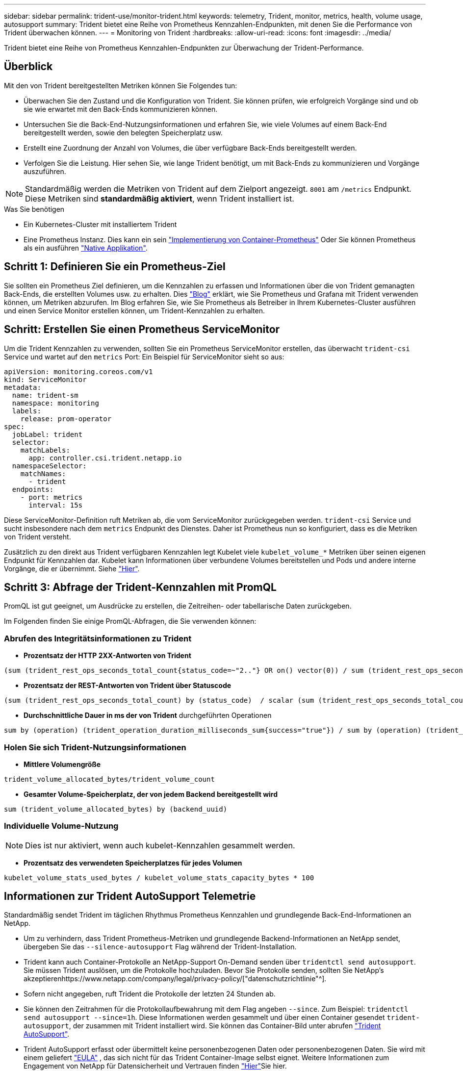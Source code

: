 ---
sidebar: sidebar 
permalink: trident-use/monitor-trident.html 
keywords: telemetry, Trident, monitor, metrics, health, volume usage, autosupport 
summary: Trident bietet eine Reihe von Prometheus Kennzahlen-Endpunkten, mit denen Sie die Performance von Trident überwachen können. 
---
= Monitoring von Trident
:hardbreaks:
:allow-uri-read: 
:icons: font
:imagesdir: ../media/


[role="lead"]
Trident bietet eine Reihe von Prometheus Kennzahlen-Endpunkten zur Überwachung der Trident-Performance.



== Überblick

Mit den von Trident bereitgestellten Metriken können Sie Folgendes tun:

* Überwachen Sie den Zustand und die Konfiguration von Trident. Sie können prüfen, wie erfolgreich Vorgänge sind und ob sie wie erwartet mit den Back-Ends kommunizieren können.
* Untersuchen Sie die Back-End-Nutzungsinformationen und erfahren Sie, wie viele Volumes auf einem Back-End bereitgestellt werden, sowie den belegten Speicherplatz usw.
* Erstellt eine Zuordnung der Anzahl von Volumes, die über verfügbare Back-Ends bereitgestellt werden.
* Verfolgen Sie die Leistung. Hier sehen Sie, wie lange Trident benötigt, um mit Back-Ends zu kommunizieren und Vorgänge auszuführen.



NOTE: Standardmäßig werden die Metriken von Trident auf dem Zielport angezeigt. `8001` am `/metrics` Endpunkt. Diese Metriken sind *standardmäßig aktiviert*, wenn Trident installiert ist.

.Was Sie benötigen
* Ein Kubernetes-Cluster mit installiertem Trident
* Eine Prometheus Instanz. Dies kann ein sein https://github.com/prometheus-operator/prometheus-operator["Implementierung von Container-Prometheus"^] Oder Sie können Prometheus als ein ausführen https://prometheus.io/download/["Native Applikation"^].




== Schritt 1: Definieren Sie ein Prometheus-Ziel

Sie sollten ein Prometheus Ziel definieren, um die Kennzahlen zu erfassen und Informationen über die von Trident gemanagten Back-Ends, die erstellten Volumes usw. zu erhalten. Dies https://netapp.io/2020/02/20/prometheus-and-trident/["Blog"^] erklärt, wie Sie Prometheus und Grafana mit Trident verwenden können, um Metriken abzurufen. Im Blog erfahren Sie, wie Sie Prometheus als Betreiber in Ihrem Kubernetes-Cluster ausführen und einen Service Monitor erstellen können, um Trident-Kennzahlen zu erhalten.



== Schritt: Erstellen Sie einen Prometheus ServiceMonitor

Um die Trident Kennzahlen zu verwenden, sollten Sie ein Prometheus ServiceMonitor erstellen, das überwacht `trident-csi` Service und wartet auf den `metrics` Port: Ein Beispiel für ServiceMonitor sieht so aus:

[source, yaml]
----
apiVersion: monitoring.coreos.com/v1
kind: ServiceMonitor
metadata:
  name: trident-sm
  namespace: monitoring
  labels:
    release: prom-operator
spec:
  jobLabel: trident
  selector:
    matchLabels:
      app: controller.csi.trident.netapp.io
  namespaceSelector:
    matchNames:
      - trident
  endpoints:
    - port: metrics
      interval: 15s
----
Diese ServiceMonitor-Definition ruft Metriken ab, die vom ServiceMonitor zurückgegeben werden. `trident-csi` Service und sucht insbesondere nach dem `metrics` Endpunkt des Dienstes. Daher ist Prometheus nun so konfiguriert, dass es die Metriken von Trident versteht.

Zusätzlich zu den direkt aus Trident verfügbaren Kennzahlen legt Kubelet viele `kubelet_volume_*` Metriken über seinen eigenen Endpunkt für Kennzahlen dar. Kubelet kann Informationen über verbundene Volumes bereitstellen und Pods und andere interne Vorgänge, die er übernimmt. Siehe https://kubernetes.io/docs/concepts/cluster-administration/monitoring/["Hier"^].



== Schritt 3: Abfrage der Trident-Kennzahlen mit PromQL

PromQL ist gut geeignet, um Ausdrücke zu erstellen, die Zeitreihen- oder tabellarische Daten zurückgeben.

Im Folgenden finden Sie einige PromQL-Abfragen, die Sie verwenden können:



=== Abrufen des Integritätsinformationen zu Trident

* **Prozentsatz der HTTP 2XX-Antworten von Trident**


[listing]
----
(sum (trident_rest_ops_seconds_total_count{status_code=~"2.."} OR on() vector(0)) / sum (trident_rest_ops_seconds_total_count)) * 100
----
* **Prozentsatz der REST-Antworten von Trident über Statuscode**


[listing]
----
(sum (trident_rest_ops_seconds_total_count) by (status_code)  / scalar (sum (trident_rest_ops_seconds_total_count))) * 100
----
* **Durchschnittliche Dauer in ms der von Trident** durchgeführten Operationen


[listing]
----
sum by (operation) (trident_operation_duration_milliseconds_sum{success="true"}) / sum by (operation) (trident_operation_duration_milliseconds_count{success="true"})
----


=== Holen Sie sich Trident-Nutzungsinformationen

* **Mittlere Volumengröße**


[listing]
----
trident_volume_allocated_bytes/trident_volume_count
----
* **Gesamter Volume-Speicherplatz, der von jedem Backend bereitgestellt wird**


[listing]
----
sum (trident_volume_allocated_bytes) by (backend_uuid)
----


=== Individuelle Volume-Nutzung


NOTE: Dies ist nur aktiviert, wenn auch kubelet-Kennzahlen gesammelt werden.

* **Prozentsatz des verwendeten Speicherplatzes für jedes Volumen**


[listing]
----
kubelet_volume_stats_used_bytes / kubelet_volume_stats_capacity_bytes * 100
----


== Informationen zur Trident AutoSupport Telemetrie

Standardmäßig sendet Trident im täglichen Rhythmus Prometheus Kennzahlen und grundlegende Back-End-Informationen an NetApp.

* Um zu verhindern, dass Trident Prometheus-Metriken und grundlegende Backend-Informationen an NetApp sendet, übergeben Sie das `--silence-autosupport` Flag während der Trident-Installation.
* Trident kann auch Container-Protokolle an NetApp-Support On-Demand senden über `tridentctl send autosupport`. Sie müssen Trident auslösen, um die Protokolle hochzuladen. Bevor Sie Protokolle senden, sollten Sie NetApp's akzeptierenhttps://www.netapp.com/company/legal/privacy-policy/["datenschutzrichtlinie"^].
* Sofern nicht angegeben, ruft Trident die Protokolle der letzten 24 Stunden ab.
* Sie können den Zeitrahmen für die Protokollaufbewahrung mit dem Flag angeben `--since`. Zum Beispiel: `tridentctl send autosupport --since=1h`. Diese Informationen werden gesammelt und über einen Container gesendet `trident-autosupport`, der zusammen mit Trident installiert wird. Sie können das Container-Bild unter abrufen https://hub.docker.com/r/netapp/trident-autosupport["Trident AutoSupport"^].
* Trident AutoSupport erfasst oder übermittelt keine personenbezogenen Daten oder personenbezogenen Daten. Sie wird mit einem geliefert https://www.netapp.com/us/media/enduser-license-agreement-worldwide.pdf["EULA"^] , das sich nicht für das Trident Container-Image selbst eignet. Weitere Informationen zum Engagement von NetApp für Datensicherheit und Vertrauen finden https://www.netapp.com/pdf.html?item=/media/14114-enduserlicenseagreementworldwidepdf.pdf["Hier"^]Sie hier.


Ein Beispiel für eine Nutzlast, die von Trident gesendet wird, sieht wie folgt aus:

[source, yaml]
----
---
items:
  - backendUUID: ff3852e1-18a5-4df4-b2d3-f59f829627ed
    protocol: file
    config:
      version: 1
      storageDriverName: ontap-nas
      debug: false
      debugTraceFlags: null
      disableDelete: false
      serialNumbers:
        - nwkvzfanek_SN
      limitVolumeSize: ""
    state: online
    online: true
----
* Die AutoSupport Meldungen werden an den AutoSupport Endpunkt von NetApp gesendet. Wenn Sie zum Speichern von Container-Images eine private Registrierung verwenden, können Sie das verwenden `--image-registry` Flagge.
* Sie können auch Proxy-URLs konfigurieren, indem Sie die Installation YAML-Dateien erstellen. Dies kann mit erfolgen `tridentctl install --generate-custom-yaml` So erstellen Sie die YAML-Dateien und fügen die hinzu `--proxy-url` Argument für das `trident-autosupport` Container in `trident-deployment.yaml`.




== Deaktivieren Sie Trident-Kennzahlen

Um**-Metriken von der Meldung zu deaktivieren, sollten Sie benutzerdefinierte YAML generieren (mit dem `--generate-custom-yaml` Markieren) und bearbeiten, um die zu entfernen `--metrics` Flagge wird für das aufgerufen `trident-main`Container:
